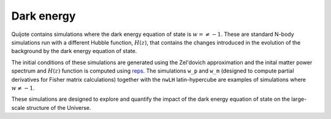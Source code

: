 .. _w:

***********
Dark energy
***********

Quijote contains simulations where the dark energy equation of state is :math:`w=\neq -1`. These are standard N-body simulations run with a different Hubble function, :math:`H(z)`, that contains the changes introduced in the evolution of the background by the dark energy equation of state. 

The initial conditions of these simulations are generated using the Zel'dovich approximation and the inital matter power spectrum and :math:`H(z)` function is computed using `reps <https://github.com/matteozennaro/reps>`_. The simulations ``w_p`` and ``w_m`` (designed to compute partial derivatives for Fisher matrix calculations) together with the ``nwLH`` latin-hypercube are examples of simulations where :math:`w \neq -1`.

These simulations are designed to explore and quantify the impact of the dark energy equation of state on the large-scale structure of the Universe.
